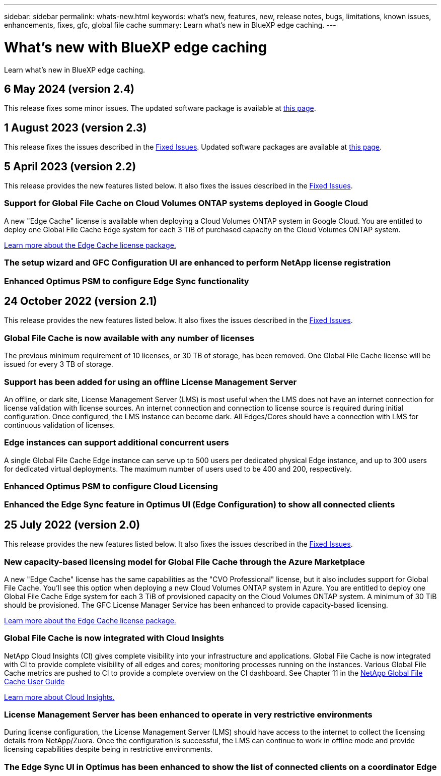 ---
sidebar: sidebar
permalink: whats-new.html
keywords: what's new, features, new, release notes, bugs, limitations, known issues, enhancements, fixes, gfc, global file cache
summary: Learn what's new in BlueXP edge caching.
---

= What's new with BlueXP edge caching
:hardbreaks:
:nofooter:
:icons: font
:linkattrs:
:imagesdir: ./media/

[.lead]
Learn what's new in BlueXP edge caching.

// tag::whats-new[]
== 6 May 2024 (version 2.4)

This release fixes some minor issues. The updated software package is available at https://docs.netapp.com/us-en/bluexp-edge-caching/download-gfc-resources.html#download-required-resources[this page].

== 1 August 2023 (version 2.3)

This release fixes the issues described in the https://docs.netapp.com/us-en/bluexp-edge-caching/fixed-issues.html[Fixed Issues]. Updated software packages are available at https://docs.netapp.com/us-en/bluexp-edge-caching/download-gfc-resources.html#download-required-resources[this page].

== 5 April 2023 (version 2.2)

This release provides the new features listed below. It also fixes the issues described in the https://docs.netapp.com/us-en/bluexp-edge-caching/fixed-issues.html[Fixed Issues].

=== Support for Global File Cache on Cloud Volumes ONTAP systems deployed in Google Cloud

A new "Edge Cache" license is available when deploying a Cloud Volumes ONTAP system in Google Cloud. You are entitled to deploy one Global File Cache Edge system for each 3 TiB of purchased capacity on the Cloud Volumes ONTAP system.

https://docs.netapp.com/us-en/bluexp-cloud-volumes-ontap/concept-licensing.html#packages[Learn more about the Edge Cache license package.]

=== The setup wizard and GFC Configuration UI are enhanced to perform NetApp license registration

=== Enhanced Optimus PSM to configure Edge Sync functionality
// end::whats-new[]

== 24 October 2022 (version 2.1)

This release provides the new features listed below. It also fixes the issues described in the https://docs.netapp.com/us-en/bluexp-edge-caching/fixed-issues.html[Fixed Issues].

=== Global File Cache is now available with any number of licenses

The previous minimum requirement of 10 licenses, or 30 TB of storage, has been removed. One Global File Cache license will be issued for every 3 TB of storage.

=== Support has been added for using an offline License Management Server

An offline, or dark site, License Management Server (LMS) is most useful when the LMS does not have an internet connection for license validation with license sources. An internet connection and connection to license source is required during initial configuration. Once configured, the LMS instance can become dark. All Edges/Cores should have a connection with LMS for continuous validation of licenses.

=== Edge instances can support additional concurrent users

A single Global File Cache Edge instance can serve up to 500 users per dedicated physical Edge instance, and up to 300 users for dedicated virtual deployments. The maximum number of users used to be 400 and 200, respectively.

=== Enhanced Optimus PSM to configure Cloud Licensing

=== Enhanced the Edge Sync feature in Optimus UI (Edge Configuration) to show all connected clients

== 25 July 2022 (version 2.0)

This release provides the new features listed below. It also fixes the issues described in the https://docs.netapp.com/us-en/bluexp-edge-caching/fixed-issues.html[Fixed Issues].

=== New capacity-based licensing model for Global File Cache through the Azure Marketplace

A new "Edge Cache" license has the same capabilities as the "CVO Professional" license, but it also includes support for Global File Cache. You'll see this option when deploying a new Cloud Volumes ONTAP system in Azure. You are entitled to deploy one Global File Cache Edge system for each 3 TiB of provisioned capacity on the Cloud Volumes ONTAP system. A minimum of 30 TiB should be provisioned. The GFC License Manager Service has been enhanced to provide capacity-based licensing.

https://docs.netapp.com/us-en/bluexp-cloud-volumes-ontap/concept-licensing.html#capacity-based-licensing[Learn more about the Edge Cache license package.]

=== Global File Cache is now integrated with Cloud Insights

NetApp Cloud Insights (CI) gives complete visibility into your infrastructure and applications. Global File Cache is now integrated with CI to provide complete visibility of all edges and cores; monitoring processes running on the instances. Various Global File Cache metrics are pushed to CI to provide a complete overview on the CI dashboard. See Chapter 11 in the https://repo.cloudsync.netapp.com/gfc/Global%20File%20Cache%202.1.0%20User%20Guide.pdf[NetApp Global File Cache User Guide^]

https://cloud.netapp.com/cloud-insights[Learn more about Cloud Insights.]

=== License Management Server has been enhanced to operate in very restrictive environments

During license configuration, the License Management Server (LMS) should have access to the internet to collect the licensing details from NetApp/Zuora. Once the configuration is successful, the LMS can continue to work in offline mode and provide licensing capabilities despite being in restrictive environments.

=== The Edge Sync UI in Optimus has been enhanced to show the list of connected clients on a coordinator Edge
